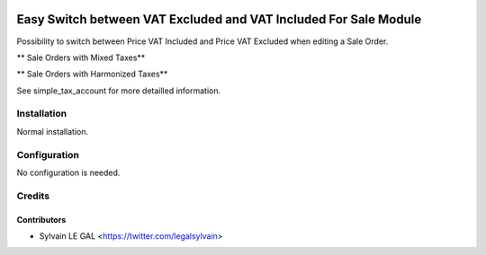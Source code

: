 .. image:: https://img.shields.io/badge/licence-AGPL--3-blue.svg
   :target: http://www.gnu.org/licenses/agpl-3.0-standalone.html
   :alt: License: AGPL-3


=================================================================
Easy Switch between VAT Excluded and VAT Included For Sale Module
=================================================================

Possibility to switch between Price VAT Included and Price VAT Excluded
when editing a Sale Order.

** Sale Orders with Mixed Taxes**

.. image:: /simple_tax_sale/static/description/sale_harmonized_taxes.png

** Sale Orders with Harmonized Taxes**

.. image:: /simple_tax_sale/static/description/sale_mixed_taxes.png


See simple_tax_account for more detailled information.


Installation
============

Normal installation.

Configuration
=============

No configuration is needed.

Credits
=======

Contributors
------------

* Sylvain LE GAL <https://twitter.com/legalsylvain>
